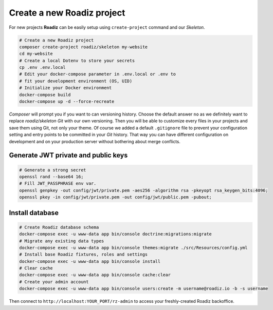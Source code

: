 .. _installation:

===========================
Create a new Roadiz project
===========================

For new projects **Roadiz** can be easily setup using ``create-project`` command and our *Skeleton*.

.. code-block:: bash

    # Create a new Roadiz project
    composer create-project roadiz/skeleton my-website
    cd my-website
    # Create a local Dotenv to store your secrets
    cp .env .env.local
    # Edit your docker-compose parameter in .env.local or .env to
    # fit your development environment (OS, UID)
    # Initialize your Docker environment
    docker-compose build
    docker-compose up -d --force-recreate

*Composer* will prompt you if you want to can versioning history. Choose the default answer ``no`` as we definitely
want to replace *roadiz/skeleton* *Git* with our own versioning. Then you will be able to customize every files
in your projects and save them using Git, not only your theme. Of course we added a default ``.gitignore`` file to
prevent your configuration setting and entry points to be committed in your *Git* history. That way you can have
different configuration on development and on your production server without bothering about merge conflicts.

Generate JWT private and public keys
------------------------------------

.. code-block:: bash

    # Generate a strong secret
    openssl rand --base64 16;
    # Fill JWT_PASSPHRASE env var.
    openssl genpkey -out config/jwt/private.pem -aes256 -algorithm rsa -pkeyopt rsa_keygen_bits:4096;
    openssl pkey -in config/jwt/private.pem -out config/jwt/public.pem -pubout;


Install database
----------------

.. code-block:: bash

    # Create Roadiz database schema
    docker-compose exec -u www-data app bin/console doctrine:migrations:migrate
    # Migrate any existing data types
    docker-compose exec -u www-data app bin/console themes:migrate ./src/Resources/config.yml
    # Install base Roadiz fixtures, roles and settings
    docker-compose exec -u www-data app bin/console install
    # Clear cache
    docker-compose exec -u www-data app bin/console cache:clear
    # Create your admin account
    docker-compose exec -u www-data app bin/console users:create -m username@roadiz.io -b -s username


Then connect to ``http://localhost:YOUR_PORT/rz-admin`` to access your freshly-created Roadiz backoffice.
